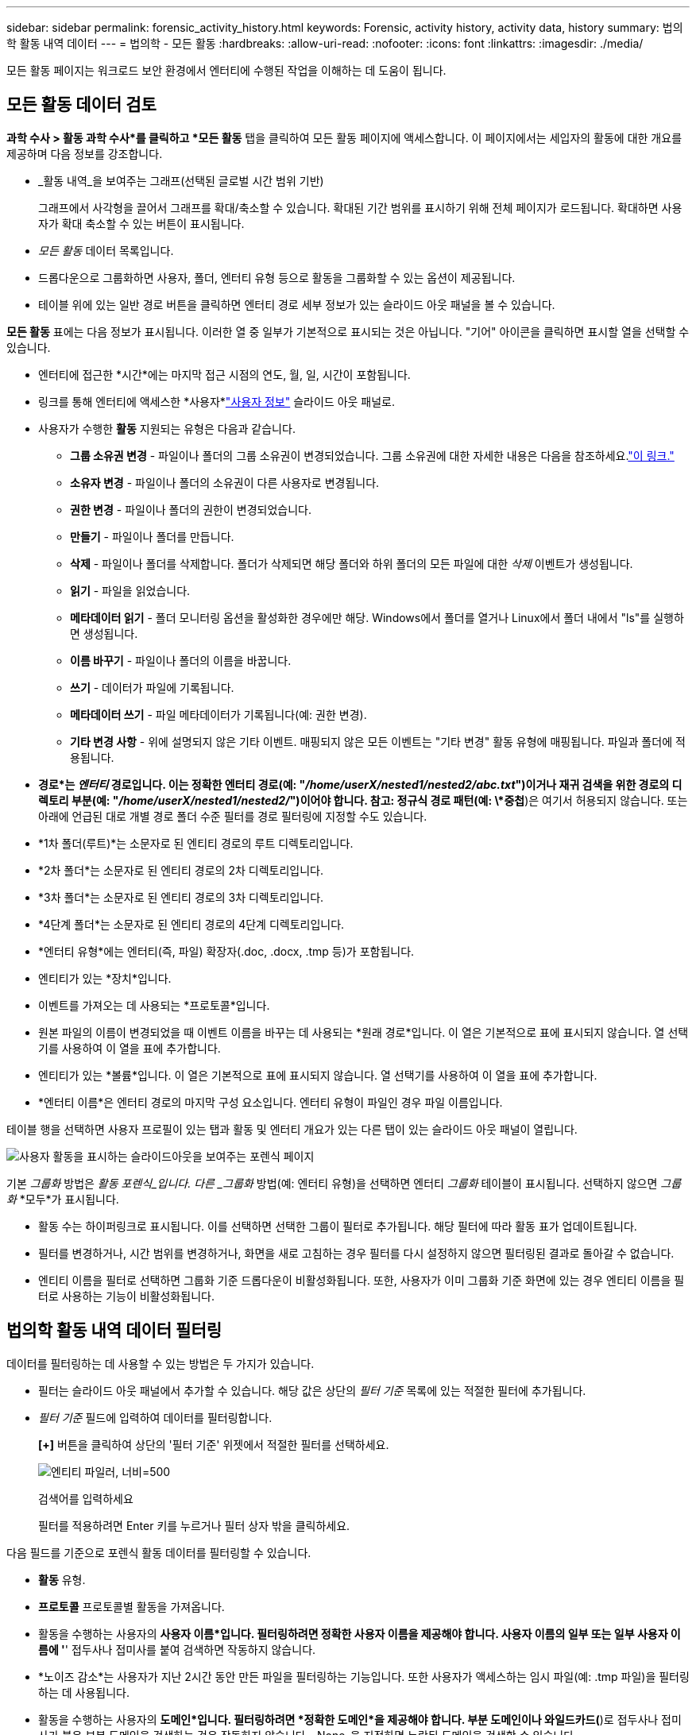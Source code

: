 ---
sidebar: sidebar 
permalink: forensic_activity_history.html 
keywords: Forensic, activity history, activity data, history 
summary: 법의학 활동 내역 데이터 
---
= 법의학 - 모든 활동
:hardbreaks:
:allow-uri-read: 
:nofooter: 
:icons: font
:linkattrs: 
:imagesdir: ./media/


[role="lead"]
모든 활동 페이지는 워크로드 보안 환경에서 엔터티에 수행된 작업을 이해하는 데 도움이 됩니다.



== 모든 활동 데이터 검토

*과학 수사 > 활동 과학 수사*를 클릭하고 *모든 활동* 탭을 클릭하여 모든 활동 페이지에 액세스합니다.  이 페이지에서는 세입자의 활동에 대한 개요를 제공하며 다음 정보를 강조합니다.

* _활동 내역_을 보여주는 그래프(선택된 글로벌 시간 범위 기반)
+
그래프에서 사각형을 끌어서 그래프를 확대/축소할 수 있습니다.  확대된 기간 범위를 표시하기 위해 전체 페이지가 로드됩니다.  확대하면 사용자가 확대 축소할 수 있는 버튼이 표시됩니다.

* _모든 활동_ 데이터 목록입니다.
* 드롭다운으로 그룹화하면 사용자, 폴더, 엔터티 유형 등으로 활동을 그룹화할 수 있는 옵션이 제공됩니다.
* 테이블 위에 있는 일반 경로 버튼을 클릭하면 엔터티 경로 세부 정보가 있는 슬라이드 아웃 패널을 볼 수 있습니다.


*모든 활동* 표에는 다음 정보가 표시됩니다.  이러한 열 중 일부가 기본적으로 표시되는 것은 아닙니다.  "기어" 아이콘을 클릭하면 표시할 열을 선택할 수 있습니다.

* 엔터티에 접근한 *시간*에는 마지막 접근 시점의 연도, 월, 일, 시간이 포함됩니다.
* 링크를 통해 엔터티에 액세스한 *사용자*link:forensic_user_overview.html["사용자 정보"] 슬라이드 아웃 패널로.


* 사용자가 수행한 *활동*  지원되는 유형은 다음과 같습니다.
+
** *그룹 소유권 변경* - 파일이나 폴더의 그룹 소유권이 변경되었습니다.  그룹 소유권에 대한 자세한 내용은 다음을 참조하세요.link:https://docs.microsoft.com/en-us/previous-versions/orphan-topics/ws.11/dn789205(v=ws.11)?redirectedfrom=MSDN["이 링크."]
** *소유자 변경* - 파일이나 폴더의 소유권이 다른 사용자로 변경됩니다.
** *권한 변경* - 파일이나 폴더의 권한이 변경되었습니다.
** *만들기* - 파일이나 폴더를 만듭니다.
** *삭제* - 파일이나 폴더를 삭제합니다.  폴더가 삭제되면 해당 폴더와 하위 폴더의 모든 파일에 대한 _삭제_ 이벤트가 생성됩니다.
** *읽기* - 파일을 읽었습니다.
** *메타데이터 읽기* - 폴더 모니터링 옵션을 활성화한 경우에만 해당.  Windows에서 폴더를 열거나 Linux에서 폴더 내에서 "ls"를 실행하면 생성됩니다.
** *이름 바꾸기* - 파일이나 폴더의 이름을 바꿉니다.
** *쓰기* - 데이터가 파일에 기록됩니다.
** *메타데이터 쓰기* - 파일 메타데이터가 기록됩니다(예: 권한 변경).
** *기타 변경 사항* - 위에 설명되지 않은 기타 이벤트.  매핑되지 않은 모든 이벤트는 "기타 변경" 활동 유형에 매핑됩니다.  파일과 폴더에 적용됩니다.


* *경로*는 _엔터티_ 경로입니다.  이는 정확한 엔터티 경로(예: "_/home/userX/nested1/nested2/abc.txt_")이거나 재귀 검색을 위한 경로의 디렉토리 부분(예: "_/home/userX/nested1/nested2/_")이어야 합니다.  참고: 정규식 경로 패턴(예: \*중첩*)은 여기서 허용되지 않습니다.  또는 아래에 언급된 대로 개별 경로 폴더 수준 필터를 경로 필터링에 지정할 수도 있습니다.
* *1차 폴더(루트)*는 소문자로 된 엔티티 경로의 루트 디렉토리입니다.
* *2차 폴더*는 소문자로 된 엔티티 경로의 2차 디렉토리입니다.
* *3차 폴더*는 소문자로 된 엔티티 경로의 3차 디렉토리입니다.
* *4단계 폴더*는 소문자로 된 엔티티 경로의 4단계 디렉토리입니다.
* *엔터티 유형*에는 엔터티(즉, 파일) 확장자(.doc, .docx, .tmp 등)가 포함됩니다.
* 엔티티가 있는 *장치*입니다.
* 이벤트를 가져오는 데 사용되는 *프로토콜*입니다.
* 원본 파일의 이름이 변경되었을 때 이벤트 이름을 바꾸는 데 사용되는 *원래 경로*입니다.  이 열은 기본적으로 표에 표시되지 않습니다.  열 선택기를 사용하여 이 열을 표에 추가합니다.
* 엔티티가 있는 *볼륨*입니다.  이 열은 기본적으로 표에 표시되지 않습니다.  열 선택기를 사용하여 이 열을 표에 추가합니다.
* *엔터티 이름*은 엔터티 경로의 마지막 구성 요소입니다. 엔터티 유형이 파일인 경우 파일 이름입니다.


테이블 행을 선택하면 사용자 프로필이 있는 탭과 활동 및 엔터티 개요가 있는 다른 탭이 있는 슬라이드 아웃 패널이 열립니다.

image:ws_forensics_slideout.png["사용자 활동을 표시하는 슬라이드아웃을 보여주는 포렌식 페이지"]

기본 _그룹화_ 방법은 _활동 포렌식_입니다.  다른 _그룹화_ 방법(예: 엔터티 유형)을 선택하면 엔터티 _그룹화_ 테이블이 표시됩니다.  선택하지 않으면 _그룹화_ *모두*가 표시됩니다.

* 활동 수는 하이퍼링크로 표시됩니다. 이를 선택하면 선택한 그룹이 필터로 추가됩니다.  해당 필터에 따라 활동 표가 업데이트됩니다.
* 필터를 변경하거나, 시간 범위를 변경하거나, 화면을 새로 고침하는 경우 필터를 다시 설정하지 않으면 필터링된 결과로 돌아갈 수 없습니다.
* 엔티티 이름을 필터로 선택하면 그룹화 기준 드롭다운이 비활성화됩니다. 또한, 사용자가 이미 그룹화 기준 화면에 있는 경우 엔티티 이름을 필터로 사용하는 기능이 비활성화됩니다.




== 법의학 활동 내역 데이터 필터링

데이터를 필터링하는 데 사용할 수 있는 방법은 두 가지가 있습니다.

* 필터는 슬라이드 아웃 패널에서 추가할 수 있습니다.  해당 값은 상단의 _필터 기준_ 목록에 있는 적절한 필터에 추가됩니다.
* _필터 기준_ 필드에 입력하여 데이터를 필터링합니다.
+
*[+]* 버튼을 클릭하여 상단의 '필터 기준' 위젯에서 적절한 필터를 선택하세요.

+
image:Forensic_Activity_Filter.png["엔티티 파일러, 너비=500"]

+
검색어를 입력하세요

+
필터를 적용하려면 Enter 키를 누르거나 필터 상자 밖을 클릭하세요.



다음 필드를 기준으로 포렌식 활동 데이터를 필터링할 수 있습니다.

* *활동* 유형.
* *프로토콜* 프로토콜별 활동을 가져옵니다.
* 활동을 수행하는 사용자의 *사용자 이름*입니다.  필터링하려면 정확한 사용자 이름을 제공해야 합니다.  사용자 이름의 일부 또는 일부 사용자 이름에 '*' 접두사나 접미사를 붙여 검색하면 작동하지 않습니다.
* *노이즈 감소*는 사용자가 지난 2시간 동안 만든 파일을 필터링하는 기능입니다.  또한 사용자가 액세스하는 임시 파일(예: .tmp 파일)을 필터링하는 데 사용됩니다.
* 활동을 수행하는 사용자의 *도메인*입니다.  필터링하려면 *정확한 도메인*을 제공해야 합니다.  부분 도메인이나 와일드카드(*)로 접두사나 접미사가 붙은 부분 도메인을 검색하는 것은 작동하지 않습니다.  _None_을 지정하면 누락된 도메인을 검색할 수 있습니다.


다음 필드에는 특별 필터링 규칙이 적용됩니다.

* *엔터티 유형*, 엔터티(파일) 확장자를 사용합니다. 따옴표 안에 정확한 엔터티 유형을 지정하는 것이 좋습니다.  예를 들어 _"txt"_.
* 엔티티의 *경로* - 이는 정확한 엔티티 경로(예: "_/home/userX/nested1/nested2/abc.txt_")이거나 재귀 검색을 위한 경로의 디렉토리 부분(예: "_/home/userX/nested1/nested2/_")이어야 합니다.  참고: 정규식 경로 패턴(예: \*중첩*)은 여기서 허용되지 않습니다.  더 빠른 결과를 얻으려면 최대 4개 디렉토리까지 디렉토리 경로 필터(경로 문자열이 /로 끝남)를 사용하는 것이 좋습니다.  예를 들어, "_/home/userX/nested1/nested2/_".  자세한 내용은 아래 표를 참조하세요.
* 1단계 폴더(루트) - 필터로서의 엔티티 경로의 루트 디렉토리.  예를 들어, 엔티티 경로가 /home/userX/nested1/nested2/인 경우 home 또는 "home"을 사용할 수 있습니다.
* 2차 폴더 - 엔터티 경로 필터의 2차 디렉토리입니다.  예를 들어, 엔티티 경로가 /home/userX/nested1/nested2/인 경우 userX 또는 "userX"를 사용할 수 있습니다.
* 3차 폴더 – 엔터티 경로 필터의 3차 디렉토리입니다.
* 예를 들어, 엔티티 경로가 /home/userX/nested1/nested2/인 경우 nested1 또는 "nested1"을 사용할 수 있습니다.
* 4단계 폴더 - 디렉토리 엔터티 경로 필터의 4단계 디렉토리입니다.  예를 들어, 엔티티 경로가 /home/userX/nested1/nested2/인 경우 nested2 또는 "nested2"를 사용할 수 있습니다.
* 활동을 수행하는 *사용자* - 따옴표로 정확한 사용자를 지정하는 것이 좋습니다.  예를 들어, _"관리자"_.
* *장치* (SVM) 엔티티가 상주하는 곳
* *볼륨* 엔터티가 있는 곳
* 원본 파일의 이름이 변경되었을 때 이벤트 이름을 바꾸는 데 사용되는 *원래 경로*입니다.
* *엔터티에 접근한 소스 IP*입니다.
+
** 와일드카드 * 및 ?를 사용할 수 있습니다.  예: 10.0.0.*, 10.0?.0.10, 10.10*
** 정확한 일치가 필요한 경우 유효한 소스 IP 주소를 큰따옴표로 묶어 제공해야 합니다(예: "10.1.1.1.").  "10.1.1.", "10.1..*" 등과 같이 큰따옴표가 포함된 불완전한 IP는 작동하지 않습니다.


* *엔터티 이름* - 필터로서의 엔터티 경로의 파일 이름입니다.  예를 들어, 엔티티 경로가 /home/userX/nested1/testfile.txt이면 엔티티 이름은 testfile.txt입니다.  정확한 파일 이름을 따옴표로 묶어 지정하는 것이 좋습니다. 와일드카드 검색은 피하세요.  예를 들어, "testfile.txt".  또한, 이 엔터티 이름 필터는 짧은 시간 범위(최대 3일)에 권장됩니다.


필터링 시 이전 필드는 다음 사항에 따라 달라집니다.

* 정확한 값은 따옴표 안에 있어야 합니다. 예: "searchtext"
* 와일드카드 문자열에는 따옴표가 포함될 수 없습니다. 예: searchtext, \*searchtext*는 'searchtext'를 포함하는 모든 문자열을 필터링합니다.
* 접두사가 있는 문자열(예: searchtext*)은 'searchtext'로 시작하는 모든 문자열을 검색합니다.


모든 필터 필드는 대소문자를 구분하여 검색합니다.  예를 들어, 적용된 필터가 'searchtext' 값을 갖는 엔터티 유형인 경우 엔터티 유형이 'searchtext', 'SearchText', 'SEARCHTEXT'인 결과가 반환됩니다.



== 활동 포렌식 필터 예:

|===
| 사용자가 적용한 필터 표현식 | 예상 결과 | 성과 평가 | 논평 


| 경로 = "/home/userX/nested1/nested2/" | 지정된 디렉토리 아래의 모든 파일 및 폴더에 대한 재귀적 조회 | 빠른 | 최대 4개의 디렉토리를 검색하면 빠르게 검색됩니다. 


| 경로 = "/home/userX/nested1/" | 지정된 디렉토리 아래의 모든 파일 및 폴더에 대한 재귀적 조회 | 빠른 | 최대 4개의 디렉토리를 검색하면 빠르게 검색됩니다. 


| 경로 = "/home/userX/nested1/test" | 경로 값이 /home/userX/nested1/test와 일치하는 정확한 일치 | 더 느리게 | 정확한 검색은 디렉토리 검색에 비해 검색 속도가 느립니다. 


| 경로 = "/home/userX/nested1/nested2/nested3/" | 지정된 디렉토리 아래의 모든 파일 및 폴더에 대한 재귀적 조회 | 더 느리게 | 4개 이상의 디렉토리에서 검색하면 검색 속도가 느려집니다. 


| 기타 경로 기반이 아닌 필터.  사용자 및 엔터티 유형 필터는 따옴표로 묶는 것이 좋습니다(예: User="Administrator" 엔터티 유형="txt"). |  | 빠른 |  


| 엔티티 이름 = "test.log" | 파일 이름이 test.log인 정확한 일치 | 빠른 | 정확히 일치하므로 


| 엔티티 이름 = *test.log | test.log로 끝나는 파일 이름 | 느린 | 와일드 카드로 인해 느릴 수 있습니다. 


| 엔티티 이름 = test*.log | test로 시작하고 .log로 끝나는 파일 이름 | 느린 | 와일드 카드로 인해 느릴 수 있습니다. 


| 엔티티 이름 = test.lo | test.lo로 시작하는 파일 이름 예: test.log, test.log.1, test.log1과 일치합니다. | 더 느리게 | 끝에 와일드카드가 있어서 느릴 수 있습니다. 


| 엔티티 이름 = 테스트 | test로 시작하는 파일 이름 | 가장 느림 | 끝에 와일드카드가 있고 보다 일반적인 값이 사용되기 때문에 가장 느릴 수 있습니다. 
|===
메모:

. 모든 활동 아이콘 옆에 표시되는 활동 수는 선택한 시간 범위가 3일을 초과하는 경우 30분으로 반올림됩니다. 예를 들어, _9월 1일 오전 10시 15분 ~ 9월 7일 오전 10시 15분_의 시간 범위는 9월 1일 오전 10시부터 9월 7일 오전 10시 30분까지의 활동 수를 표시합니다.
. 마찬가지로, 선택한 시간 범위가 3일을 넘을 경우 활동 내역 그래프에 표시되는 카운트 지표는 30분으로 반올림됩니다.




== 법의학 활동 내역 데이터 정렬

활동 내역 데이터를 _시간, 사용자, 소스 IP, 활동_, _엔터티 유형_, 1차 폴더(루트), 2차 폴더, 3차 폴더, 4차 폴더별로 정렬할 수 있습니다.  기본적으로 표는 시간 순으로 내림차순으로 정렬됩니다. 즉, 최신 데이터가 먼저 표시됩니다.  _Device_ 및 _Protocol_ 필드에 대한 정렬이 비활성화되었습니다.



== 비동기 내보내기 사용자 가이드



=== 개요

Storage Workload Security의 비동기 내보내기 기능은 대용량 데이터 내보내기를 처리하도록 설계되었습니다.



=== 단계별 가이드: 비동기 내보내기를 통한 데이터 내보내기

. *내보내기 시작*: 내보내기에 필요한 기간과 필터를 선택하고 내보내기 버튼을 클릭합니다.
. *내보내기가 완료될 때까지 기다리세요*: 처리 시간은 몇 분에서 몇 시간까지 걸릴 수 있습니다.  법의학 페이지를 여러 번 새로 고쳐야 할 수도 있습니다.  내보내기 작업이 완료되면 "마지막으로 내보낸 CSV 파일 다운로드" 버튼이 활성화됩니다.
. *다운로드*: "마지막으로 생성된 내보내기 파일 다운로드" 버튼을 클릭하면 내보낸 데이터를 .zip 형식으로 받을 수 있습니다.  이 데이터는 사용자가 다른 비동기 내보내기를 시작하거나 3일이 경과할 때까지 다운로드할 수 있습니다. 어느 쪽이 먼저 발생하는지에 따라 달라집니다.  다른 비동기 내보내기가 시작될 때까지 버튼은 활성화된 상태로 유지됩니다.
. *제한 사항*:
+
** 비동기 다운로드 수는 현재 각 활동 및 활동 분석 테이블의 경우 사용자당 1개, 테넌트당 3개로 제한되어 있습니다.
** 활동 표의 경우 내보낼 수 있는 데이터는 최대 100만 개의 레코드로 제한되고, 그룹화 기준의 경우 레코드 수는 50만 개로 제한됩니다.




API를 통해 포렌식 데이터를 추출하는 샘플 스크립트는 에이전트의 _/opt/netapp/cloudsecure/agent/export-script/_에 있습니다.  스크립트에 대한 자세한 내용은 이 위치의 readme를 참조하세요.



== 모든 활동에 대한 열 선택

_모든 활동_ 표에는 기본적으로 선택된 열이 표시됩니다.  열을 추가, 제거 또는 변경하려면 표 오른쪽에 있는 기어 아이콘을 클릭하고 사용 가능한 열 목록에서 선택하세요.

image:CloudSecure_ActivitySelection.png["활동 선택기, 너비=30%"]



== 활동 내역 보존

활성 워크로드 보안 환경의 활동 내역은 13개월 동안 보관됩니다.



== 포렌식 페이지에서 필터 적용 가능성

|===
| 필터 | 그것이 하는 일 | 예 | 다음 필터에 적용 가능 | 이 필터에는 적용되지 않습니다. | 결과 


| * (별표) | 모든 것을 검색할 수 있습니다 | Auto*03172022 검색 텍스트에 하이픈이나 밑줄이 포함된 경우 괄호 안에 표현식을 입력합니다. 예: svm-123을 검색하는 경우 (svm*) | 사용자, 엔터티 유형, 장치, 볼륨, 원래 경로, 1차 폴더, 2차 폴더, 3차 폴더, 4차 폴더, 엔터티 이름, 소스 IP |  | "Auto"로 시작하고 "03172022"로 끝나는 모든 리소스를 반환합니다. 


| ?  (물음표) | 특정 수의 문자를 검색할 수 있습니다 | AutoSabotageUser1_03172022? | 사용자, 엔터티 유형, 장치, 볼륨, 1차 폴더, 2차 폴더, 3차 폴더, 4차 폴더, 엔터티 이름, 소스 IP |  | AutoSabotageUser1_03172022A, AutoSabotageUser1_03172022B, AutoSabotageUser1_031720225 등을 반환합니다. 


| 또는 | 여러 엔터티를 지정할 수 있습니다. | AutoSabotageUser1_03172022 또는 AutoRansomUser4_03162022 | 사용자, 도메인, 엔터티 유형, 원래 경로, 엔터티 이름, 소스 IP |  | AutoSabotageUser1_03172022 또는 AutoRansomUser4_03162022 중 하나를 반환합니다. 


| 아니다 | 검색 결과에서 텍스트를 제외할 수 있습니다. | NOT AutoRansomUser4_03162022 | 사용자, 도메인, 엔터티 유형, 원래 경로, 1차 폴더, 2차 폴더, 3차 폴더, 4차 폴더, 엔터티 이름, 소스 IP | 장치 | "AutoRansomUser4_03162022"로 시작하지 않는 모든 항목을 반환합니다. 


| None | 모든 필드에서 NULL 값을 검색합니다. | None | 도메인 |  | 대상 필드가 비어 있는 결과를 반환합니다. 
|===


== 경로 검색

/가 있는 경우와 없는 경우의 검색 결과가 다릅니다.

|===


| "/자동 디렉토리1/자동 파일03242022" | 정확한 검색만 작동합니다. /AutoDir1/AutoFile03242022(대소문자 구분 없이)와 같은 정확한 경로를 가진 모든 활동을 반환합니다. 


| "/자동 디렉토리1/ " | 작동합니다. AutoDir1과 일치하는 1차 디렉토리가 있는 모든 활동을 반환합니다(대소문자 구분 없음). 


| "/자동 디렉토리1/자동 파일03242022/" | 작동합니다. 1차 디렉토리가 AutoDir1과 일치하고 2차 디렉토리가 AutoFile03242022와 일치하는 모든 활동을 반환합니다(대소문자 구분 없음). 


| /AutoDir1/AutoFile03242022 또는 /AutoDir1/AutoFile03242022 | 작동하지 않습니다 


| /AutoDir1/AutoFile03242022가 아닙니다 | 작동하지 않습니다 


| /AutoDir1이 아닙니다 | 작동하지 않습니다 


| 아니요 /AutoFile03242022 | 작동하지 않습니다 


| * | 작동하지 않습니다 
|===


== 로컬 루트 SVM 사용자 활동 변경

로컬 루트 SVM 사용자가 어떤 활동을 수행하는 경우, NFS 공유가 마운트된 클라이언트의 IP가 이제 사용자 이름에 고려되며, 이는 포렌식 활동 및 사용자 활동 페이지 모두에서 root@<클라이언트의 IP 주소>로 표시됩니다.

예를 들어:

* SVM-1이 Workload Security에서 모니터링되고 해당 SVM의 루트 사용자가 IP 주소 10.197.12.40의 클라이언트에 공유를 마운트하는 경우, 포렌식 활동 페이지에 표시되는 사용자 이름은 _root@10.197.12.40_입니다.
* 동일한 SVM-1이 IP 주소 10.197.12.41의 다른 클라이언트에 마운트되면 포렌식 활동 페이지에 표시되는 사용자 이름은 _root@10.197.12.41_이 됩니다.


*• 이는 IP 주소별로 NFS 루트 사용자 활동을 분리하기 위해 수행됩니다.  이전에는 모든 활동이 IP 구분 없이 _root_ 사용자에 의해서만 수행되는 것으로 간주되었습니다.



== 문제 해결

|===


| 문제 | 이것을 시도해보세요 


| "모든 활동" 테이블의 "사용자" 열에서 사용자 이름은 "ldap:HQ.COMPANYNAME.COM:S-1-5-21-3577637-1906459482-1437260136-1831817" 또는 "ldap:default:80038003"으로 표시됩니다. | 가능한 이유는 다음과 같습니다. 1.  아직 사용자 디렉토리 수집기가 구성되지 않았습니다.  하나를 추가하려면 *워크로드 보안 > 수집기 > 사용자 디렉터리 수집기*로 이동하여 *+사용자 디렉터리 수집기*를 클릭합니다.  _Active Directory_ 또는 _LDAP 디렉터리 서버_를 선택하세요. 2.  사용자 디렉토리 수집기가 구성되었지만 중지되었거나 오류 상태입니다.  *수집기 > 사용자 디렉토리 수집기*로 가서 상태를 확인하세요.  를 참조하세요link:http://docs.netapp.com/us-en/cloudinsights/task_config_user_dir_connect.html#troubleshooting-user-directory-collector-configuration-errors["사용자 디렉토리 수집기 문제 해결"] 문제 해결 팁에 대한 설명서 섹션입니다.  올바르게 구성하면 이름은 24시간 이내에 자동으로 확인됩니다.  그래도 문제가 해결되지 않으면 올바른 사용자 데이터 수집기를 추가했는지 확인하세요.  사용자가 실제로 추가된 Active Directory/LDAP 디렉터리 서버에 속해 있는지 확인하세요. 


| 일부 NFS 이벤트는 UI에서 볼 수 없습니다. | 다음 사항을 확인하세요. 1.  POSIX 속성이 설정된 AD 서버용 사용자 디렉터리 수집기는 UI에서 unixid 속성을 활성화하여 실행해야 합니다. 2.  UI 3의 사용자 페이지에서 검색하면 NFS 액세스를 수행하는 모든 사용자가 표시되어야 합니다.  원시 이벤트(사용자가 아직 검색되지 않은 이벤트)는 NFS 4에서 지원되지 않습니다.  NFS 내보내기에 대한 익명 액세스는 모니터링되지 않습니다. 5.  사용하는 NFS 버전이 4.1 이하인지 확인하세요.  (NFS 4.1은 ONTAP 9.15 이상에서 지원됩니다.) 


| 포렌식 _모든 활동_ 또는 _엔터티_ 페이지의 필터에 별표(*)와 같은 와일드카드 문자가 포함된 몇 글자를 입력한 후 페이지가 매우 느리게 로드됩니다. | 검색 문자열에 별표(\*)를 넣으면 모든 것을 검색합니다.  하지만 _*<searchTerm>_ 또는 _*<searchTerm>*_와 같은 와일드카드 문자열을 앞에 붙이면 쿼리 속도가 느려집니다.  더 나은 성능을 얻으려면 대신 접두사 문자열을 사용하세요. 형식은 _<searchTerm>*_입니다. (즉, 검색어 _뒤에_ 별표(*)를 추가하세요.)  예: _*testvolume_ 또는 _*test*volume_ 대신 _testvolume*_ 문자열을 사용하세요.  디렉토리 검색을 사용하여 지정된 폴더 아래에 있는 모든 활동을 재귀적으로 확인합니다(계층적 검색). 예를 들어, "/path1/path2/path3/"은 /path1/path2/path3 아래에 있는 모든 활동을 재귀적으로 나열합니다.  또는 모든 활동 탭 아래의 "필터에 추가" 옵션을 사용하세요. 


| 경로 필터를 사용할 때 "요청이 상태 코드 500/503으로 실패했습니다" 오류가 발생합니다. | 레코드 필터링에 더 작은 날짜 범위를 사용해 보세요. 


| _path_ 필터를 사용하면 포렌식 UI에서 데이터 로드 속도가 느려집니다. | 더 빠른 결과를 얻으려면 최대 4개 디렉토리까지 디렉토리 경로 필터(경로 문자열이 /로 끝남)를 사용하는 것이 좋습니다. 예를 들어 디렉토리 경로가 /Aaa/Bbb/Ccc/Ddd인 경우 "/Aaa/Bbb/Ccc/Ddd/"를 검색하여 데이터를 더 빨리 로드해 보세요. 


| 포렌식 UI가 데이터를 느리게 로드하고 엔터티 이름 필터를 사용할 때 오류가 발생합니다. | 더 작은 시간 범위와 큰따옴표로 묶인 정확한 값으로 검색을 시도해 보세요. 예를 들어, entityPath가 "/home/userX/nested1/nested2/nested3/testfile.txt"인 경우 엔티티 이름 필터로 "testfile.txt"를 사용해 보세요. 
|===